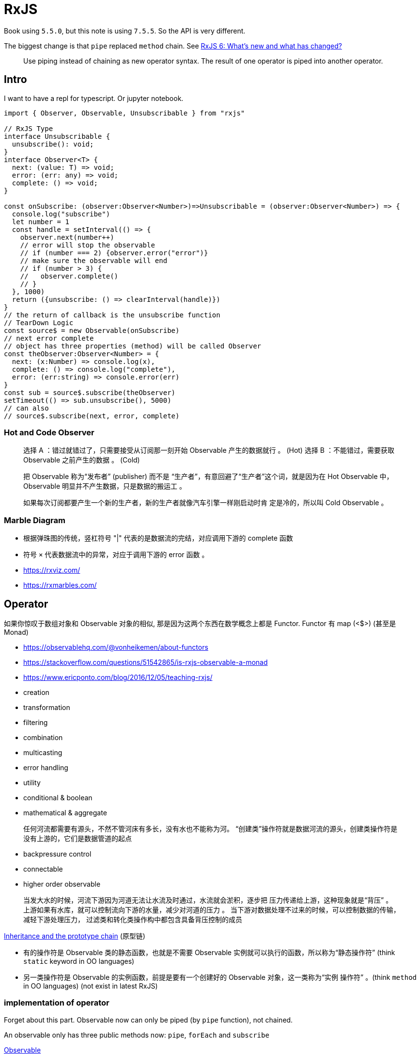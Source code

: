 # RxJS

Book using `5.5.0`, but this note is using `7.5.5`. So the API is very different.

The biggest change is that `pipe` replaced `method` chain. See https://auth0.com/blog/whats-new-in-rxjs-6/[RxJS 6: What's new and what has changed?]

> Use piping instead of chaining as new operator syntax. The result of one operator is piped into another operator.

## Intro

I want to have a repl for typescript. Or jupyter notebook.

```ts
import { Observer, Observable, Unsubscribable } from "rxjs"

// RxJS Type
interface Unsubscribable {
  unsubscribe(): void;
}
interface Observer<T> {
  next: (value: T) => void;
  error: (err: any) => void;
  complete: () => void;
}

const onSubscribe: (observer:Observer<Number>)=>Unsubscribable = (observer:Observer<Number>) => {
  console.log("subscribe")
  let number = 1
  const handle = setInterval(() => {
    observer.next(number++)
    // error will stop the observable
    // if (number === 2) {observer.error("error")}
    // make sure the observable will end
    // if (number > 3) {
    //   observer.complete()
    // }
  }, 1000)
  return ({unsubscribe: () => clearInterval(handle)})
}
// the return of callback is the unsubscribe function
// TearDown Logic
const source$ = new Observable(onSubscribe)
// next error complete
// object has three properties (method) will be called Observer
const theObserver:Observer<Number> = {
  next: (x:Number) => console.log(x),
  complete: () => console.log("complete"),
  error: (err:string) => console.error(err)
}
const sub = source$.subscribe(theObserver)
setTimeout(() => sub.unsubscribe(), 5000)
// can also
// source$.subscribe(next, error, complete)
```

### Hot and Code Observer

> 选择 A ：错过就错过了，只需要接受从订阅那一刻开始 Observable 产生的数据就行 。 (Hot)
选择 B ：不能错过，需要获取 Observable 之前产生的数据 。 (Cold)

> 把 Observable 称为“发布者” (publisher) 而不是
“生产者”，有意回避了“生产者”这个词，就是因为在 Hot Observable 中， Observable
明显并不产生数据，只是数据的搬运工 。

> 如果每次订阅都要产生一个新的生产者，新的生产者就像汽车引擎一样刚启动时肯
定是冷的，所以叫 Cold Observable 。

### Marble Diagram

- 根据弹珠图的传统，竖杠符号 "|" 代表的是数据流的完结，对应调用下游的 complete 函数
- 符号 `×` 代表数据流中的异常，对应于调用下游的 error 函数 。

- https://rxviz.com/ 
- https://rxmarbles.com/

## Operator


如果你惊叹于数组对象和 Observable 对象的相似, 那是因为这两个东西在数学概念上都是 Functor.
Functor 有 map (<$>) (甚至是 Monad)

- https://observablehq.com/@vonheikemen/about-functors
- https://stackoverflow.com/questions/51542865/is-rxjs-observable-a-monad
- https://www.ericponto.com/blog/2016/12/05/teaching-rxjs/

- creation
- transformation
- filtering
- combination
- multicasting
- error handling
- utility
- conditional & boolean
- mathematical & aggregate

> 任何河流都需要有源头，不然不管河床有多长，没有水也不能称为河。
“创建类”操作符就是数据河流的源头，创建类操作符是没有上游的，它们是数据管道的起点

- backpressure control
- connectable
- higher order observable

> 当发大水的时候，河流下游因为河道无法让水流及时通过，水流就会淤积，逐步把
压力传递给上游，这种现象就是“背压” 。
上游如果有水库，就可以控制流向下游的水量，减少对河道的压力 。
当下游对数据处理不过来的时候，可以控制数据的传输，减轻下游处理压力，
过滤类和转化类操作构中都包含具备背压控制的成员

https://developer.mozilla.org/en-US/docs/Web/JavaScript/Inheritance_and_the_prototype_chain[Inheritance and the prototype chain] (原型链)

- 有的操作符是 Observable 类的静态函数，也就是不需要 
Observable 实例就可以执行的函数，所以称为“静态操作符” 
(think `static` keyword in OO languages)
- 另一类操作符是 Observable 的实例函数，前提是要有一个创建好的 Observable 对象，这一类称为“实例
操作符” 。(think `method` in OO languages) (not exist in latest RxJS)

### implementation of operator

Forget about this part. Observable now can only be piped (by `pipe` function), not chained.

An observable only has three public methods now: `pipe`, `forEach` and `subscribe`

https://rxjs.dev/guide/observable[Observable]

```ts
import { Observer, Observable, Unsubscribable, Subscriber } from "rxjs"
// in RxJs func is project
// See Also https://rxjs.dev/api/operators/map
function customRxMap<T>(this: Observable<T>, func: (x: T) => T): void {
  const subscribe = (subscriber: Subscriber<T>) => {
    const sub = this.subscribe({
      next: val => subscriber.next(func(val)),
      error: err => subscriber.error(err),
      complete: () => subscriber.complete()
    })
    return undefined
  }
  return new Observable(subscribe)
}
```

当不再需要从某个 Observable 对象获取数据的时候, 就要退订这个Obsrvable 对象 。

```ts
function customRxMap<T>(this: Observable<T>, func: (x: T) => T) {
  const subscribe = (subscriber: Subscriber<T>) => {
    const sub = this.subscribe({
      next: val => subscriber.next(func(val)),
      error: err => subscriber.error(err),
      complete: () => subscriber.complete()
    })
    return { unsubscribe: sub.unsubscribe }
  }
  return new Observable(subscribe)
}
```

在之前的 `map` 实现中，对 `project` 的调用没有保护，最后这个异常错误就被抛了出
来，把整个程序的运行都破坏掉，这当然不是最理想的处理，更好的处理方式是捕获异
常错误，把异常错误沿着数据流往下游传递，最终如何处理交给 Observer 来决定，这是
更加可控的方法 。

```ts
function customRxMap<T>(this: Observable<T>, func: (x: T) => T) {
  const subscribe = (subscriber: Subscriber<T>) => {
    const sub = this.subscribe({
      next: val => {
        try { subscriber.next(func(val)) }
        catch (err) { subscriber.error(err) }
      },
      error: err => subscriber.error(err),
      complete: () => subscriber.complete()
    })
    return { unsubscribe: sub.unsubscribe }
  }
  return new Observable(subscribe)
}
```

>如果事件处理函数只被添加而不删除，那就有产生资源泄露的危险，
所以，一定要在退订的时候去掉挂在 DOM 上的这些事件处理函数 。

https://stackoverflow.com/questions/34208195/why-cant-i-access-this-within-an-arrow-function[Why can't I access `this` within an arrow function? ]

箭头函数中的 `this` 直接绑定于定义函数环境下的 `this` ，而不是执行时指定的 `this`

https://github.com/tc39/proposal-bind-operator[bind operator] (`::`)

https://stackoverflow.com/questions/48926644/what-is-the-difference-between-observable-lift-and-observable-pipe-in-rxjs[lift in rxjs]

> `lift` @deprecated Internal implementation detail, do not use directly. Will be made internal in v8. 

### pipe

forget about `bind` or `lattable`. Just use `pipe`, `pipe` and compose!

- `do` 改为 `tap` (side effect)
- `catch` 改为 `catchError`
- `switch` 改为 `switchAll`
- `finally` 改为 `finalize`

> 使用 pipeable 操作符， RxJS 才真正算得上实践了函数式编程

## Creation

[%header, cols="1,1"]
|===
|功能需求|适用的操作符
|直接操作观察者|create
|根据有限的数据产生同步数据流。| of
|产生一个数值范围内的数据|range
|以循环方式产生数据| generate
|重复产生数据流中的数据 |repeat 和 repeatWhen
|产生空数据流|empty
|产生直接出错的数据流|throw
|产生永不完结的数据流|never
|间隔给定时间持续产生数据 |interval 和 timer
|从数组等枚举类型数据产生数据流台 | from
|从 Promise 对象产生数据流 |fromPrornise
|从外部事件对象产生数据流 | fromEvent 和 fromEventPattern
|从 AJAX 请求结果产生数据流句| ajax
|延迟产生数据流 |defer
|===

### of

https://rxjs.dev/api/index/function/of[of]

```ts
import { of } from "rxjs"
const source$ = of(1, 2, 3)
```

需要注意的是, `source$` 被订阅时，吐出数据的过程是同步的，也就是没有任何时间
上的间隔，挤在一起，数据产生完毕之后，对应的 Observable 对象也就完结了 。

### range

not interesting

### generate

https://rxjs.dev/api/index/function/generate[generate]

like list comprehension

http://www-lia.deis.unibo.it/materiale/JS/developer.mozilla.org/en-US/docs/Web/JavaScript/Reference/Operators/Array_comprehensions.html[Array comprehensions]
https://tc39wiki.calculist.org/es6/array-comprehensions/[Array Comprehensions - TC39 Wiki]

在传统的 JavaScript 编程中，如果某个问题的解决方法是用一个 `for`` 循环产生的数据
集合，那么搬到 RxJS 的世界，就适合于使用 generate 来产生一个 Observable 对象 。

### repeat

```ts
const source$ = of(1, 2, 3, 4, 5)
const repeated$ = source$.pipe(repeat(5))
// 1, 2, 3, 4, 5 repeat 5 times
```

`repeated$` 是 一 个全新的 Observable 对象，它并没有改变 `source$`, `source$` 自始至
终还是只产生 1, 2, 3, 4, 5 然后就结束的数据流

```ts
const source$ = new Observable(observer => {
  setTimeout(() => observer.next(1), 1000)
  setTimeout(() => observer.next(2), 2000)
  setTimeout(() => observer.next(3), 3000)
  setTimeout(() => observer.complete(), 4000)
  return {unsubscribe: ()=> console.log("unsubscribe")}
})
```

repeat 只有在上游 Observable 对象完结之后才会重新订阅，因为在
完结之前， repeat 也不知道会不会有新的数据从上游被推送下来。

### Async

异步数据流，或者说异步 Observable 对象，不光要考虑产生什么数据，还要考虑这
些数据之间的时间间隔问题， RxJS 提供的操作符就是要让开发者在日常尽 量不要考虑时
间因素。

无论是简单列举数据的 of, 还是可以产生复杂组合的 range, 最后产生的 Observable 对象都是一口气把
数据传给下游，每个数据之间没有时间间隔

#### interval

#### timer

### from

from 可能是创建类操作符中包容性最强的一个了，因为它接受的参数只要
“像” Observable 就行，然后根据参数中的数据产生一个真正 的 Observable 对象。

“像” Observable 的对象很多，一个数组就像 Observable ，一个不是数组但是“像”
数组的对象也算，一个字符串也很像 Observable ，一个 JavaScript 中的 generator 也很像
Observable, 一个 Promise 对象也很像，所以， from 可以把任何对象都转化为 Observable
对象。

### fromPromise

fetch

虽然句 `ajax` 这个操作符能够把 AJAX 请求和 RxJS 的数据流串接起来，但是从上面这
个例子看来，代码冗长，相比于其他 AJAX 请求的处理方式真的没有什么优势，这是因
为这个例子实在太过简单，简单的应用场景应用 RxJS 都会显得用力过度
只有当处理复杂的逻辑时，通过操作符组合实现数据流处理才能彰显威力。

### fromEvent

fromEvent 的第一个参数是一个事件源， 在浏览器中， 最常见的事件源就是特定的
DOM 元素，第二个参数是事件的名称，对应 DOM 事 件就是 click, mousemove 这样的
字符串。

fromEvent 是 DOM 和 RxJS 世界的桥梁

fromEvent 除了可以从 DOM 中获得数据，还可以从 Node.js 的 events 中获得数据

fromEvent 产生的是 Hot Observable

### defer

https://rxjs.dev/api/index/function/defer[defer]

这个 Observable 只是一 个代理 ，在创建之时并不会做分配资源的工作，只有
当被订阅的时候，才会去创建真正占用资源的 Observable
之前产生的代理 Observable
会把所有工作都转交给真正占用资源的 Observable 。

## Combination

[%header, cols="1,1"]
|===
|功能需求|适用的操作符
|把多个数据流 以首尾相连方式合并 | concat 和 concatAll
|把多个数据流中数据以先到先得方式合并 | merge 和 mergeAll
|把多个数据流中数据以一一对应方式合并 | zip 和 zipAll
|持续合并多个数据流中最新产生的数据 | combineLatest, combineAll 和 withLatestFrom
|从多个数据流中选取第一个产生内容的数据流 | race
|在数据流前面添加一个指定数据 | startWith
|只获取多个数据流最后产生的那个数据 | forkJoin
|从高阶数据流中切换数据源 | switch 和 exhaust
|===

### concat

如果一个 Observable 对象不会完结, 那排在后面的 Observable 对象永远没有上场的机会

### merge

merge 会第一时间订阅所有 的上游 Observable ，然后对上游的
数据采取“先到先得”的策略， 任何一个 Observable 只要有数据推下来，就立刻转给下游 Observable 对象。

### zip

数据积压问题

### combineLatest

zip 对上游数据只使用一次，用过一个数据之后
就不会再用，但是 combineLatest 可能会反复使用上游产生的最新数据

See also https://rxjs.dev/api/index/function/withLatestFrom[withLatestFrom]

### race

胜者通吃，败者则失去所有机会。

第一个吐出数据的 Observable 对象就是胜者， race 产生的 Observable 就会完全采用
胜者 Observable 对象的数据 ，其余的输入 Observable 对象则会被退订而抛弃。

### forkJoin

forkJoin 就 是 RxJS 界的 `Promise.all`

### Higher Order Observables

所谓高阶 Observable ，指的是产生的数据依然是 Observable 的 Observable。

## Utils


[%header, cols="1,1"]
|===
|功能需求|适用的操作符
|统计数据流中产生的所有数据个数| count
|获得数据流中最大或者最小的数据 | max 和 min
|对数据流中所有数据进行规约操作 | reduce (our old friend)
|判断是否所有数据满足某个判定条件 | every
|找到第一个满足判定条件的数据 | find 和 find Index
|判断一个数据流是否不包含任何数据 | isEmpty
|如果一个数据流为空就默认产生一个指定数据 | defaultIfEmpty
|===

### reduce

```haskell
foldl :: (b -> a -> b) -> b -> t a -> b
foldl (\acc x -> acc + x) 0 [1, 2, 3, 4]
foldl (+) 0 [1, 2, 3, 4]
foldl (\acc x -> ((fst acc) + x, (snd acc) + 1)) (0,0) [1, 2, 3, 4]
```

### every

通常不要对一个永不完结的 Observable 对象使用 every 这个操作符，因
为很可能产生的新 Observable 对象也是永不完结的

### find

有人说， RxJS 就是异步处理世界的 lodash

找到上游 Observable 对象中满足判定条件的第一个数
据，产生的 Observable 对象在吐出数据之后会立刻完结

## Filter

[%header, cols="1,1"]
|===
|功能需求|适用的操作符
|过滤掉不满足判定条件的数据|filter
|获得满足判定条件的第一个数据|first
|获得满足判定条件的最后一个数据|last
|从数据流中选取最先出现的若干数据|take
|从数据流中选取最后出现的若干数据|takeLast
|从数据流中选取数据直到某种情况发生|take While 和 take Until
|从数据流中忽略最先出现的若干数据|skip
|从数据流中忽略数据直到某种情况发生|skipwhile 和 skipUntil
|基于时间的数据流量筛选|throttleTirne, debounceTime 和 auditTime
|基于数据内容的数据流量筛选|throttle, debounce 和 audit
|基于采样方式的数据流盘筛选|sample 和 sampleTime
|删除重复的数据|distnct
|删除重复的连续数据|distnctUntilChanged 和 distinctUntilKeyChanged
|忽略数据流中的所有数据|ignoreElernents
|只选取指定出现位置的数据|elementAt
|判断是否只有一个数据满足判定条件|single
|===

回压控制操作符包含

- throttle
- debounce
- audit
- sample
- throttleTime
- debounceTime
- auditTime
- sampleTime

不带 Time 后缀的操作符是利用另一个 Observable 对象来控制如何抛弃来自上游 Observable 对象的数据, 简单利用时间做回压控制的操作符就只能带上Time 后缀了

## Transformation

map, we can achieve everything.

pluck 也有优点，就是能够自动处理字段不存在的情况,
pluck 发现某一层字段为空，对应就会给下游传递 undefined

### 无损回压

归根结底，无损的回压控制就是把上游在一段时间内产生的数据放
到 一个数据集合里，然后把这个数据集合一次丢给下游 。

从某种意义上说，无损的回压控制，实际上就是把数据取舍的决策权交给了下游。

- 将上游数据放在数组中传给下游的操作都包含 buffer 这个词
- 将上游数据放在 Observable 中传给下游的操作符都包含 window 这个词

### higher order map

所有高阶 map 的操作符都有一个函数参数 project, 但是和普通 map 不同，普通 map
只是把一个数据映射为另一个数据，而高阶 map 的函数参数 project 把一个数据映射为一
个 Observable 对象 。

不只是把 project 返回的结果丢给下游就完事，而是把每个内部 Observable 中的数据做组合，
通俗一点 说就是 “砸平”，最后传给下游的依然是普通的一阶 Observable 对象 。

`flatMap`/`>>=`

- concatMap = map + concatAll
- mergeMap = map + mergeAll
- switchMap = map + switch
- exhaustMap = map + exhaust

> 为了向后兼容， flatMap 作为 mergeMap 的一个别名 (alias) 存在，所
有对 mergeMap 的使用也可以用 flatMap 替代 。

### scan

https://rxjs.dev/api/index/function/scan[scan]

> It's like reduce, but emits the current accumulation state after each update

scan 可能是 RxJS 中对构建交互式应用程序最重要的一个操作符，因为它能够维持应
用的当前状态， 一方面可以根据数据流持续更新这些状态， 另一方面可以持续把更新的
状态传给另一个数据流用来做必要处理。

## Error Handling

> 看到Prorn1叫使用也有上游下游, 也有链式调用，是不是觉得 Promise 和 RxJS
的 Observable 很类似？ 两者在范畴论中都属于 Monad 类型

当 fetch 函数返回一个 Promise ，如果这次调用失败了，这个 Promise 对象也就走到头了，不可能
让它重新尝试一次 。

https://rxjs.dev/guide/observable[Observable]

[%header, cols="h,1,1"]
|===
|       |Single 	|Multiple
|Pull 	|Function |Iterator
|Push 	|Promise 	|Observable
|===

如果让一个函数可以抛 (throw) 出错误异常，那这个函数就不是纯函数，因为 throw
等于增加了一个新的函数出口，抛出去的异常会改变外部的状态。 总之，能够抛出异常
的函数违背了函数式编程的要求。

从函数调用者的角度来看，如果一个函数可能会抛出异常，那调用者不仅要关心函
数的返回值如何处理这加重了函数调用者的负担。

## Multicast

> Rx.JS 是支持一个 Observable 被多次 subscribe的. 所以, Rx.JS 支持多播，但是，表面上看到的是多播，实质上还是单播。

Hot Observable

- fromPromise
- fromEvent
- fromEventPattern

真正的多播，必定是无论有多少 Observer 来 subscribe, 推给 Observer 的都是一样的数据源，满足这种条件的，就是 Hot Observable

Cold Observable 更“懒”体现在，如果没有订阅者，连数据都不会真正产生，对于 Hot Observable, 没有订阅者的情况下，数据依然会产生，只不过不传入数据管道。

### Subject

一个 Subject 既有 Observable 的接口，也具有 Observer 的接口，一个 Subject 就具备上述的两个职责。

Observable 对 Observer 是没有“记忆”的 ，但是 Subject 却记得住有哪些 Observer 订阅了自己。

所谓不能重复使用， 指的是一个 Subject 对象一旦被调用了 complete
或者 error 函数，那么，它作为 Observable 的生命周期也就结束了，后续还想调用这个
Subject 对象的 next 函数传递数据给下游，就如同泥牛入大诲，一去不回，没有任何反应。

> 业界并没有习惯把 Subject 对象的变量名加上 `$` 后缀

### https://www.learnrxjs.io/learn-rxjs/operators/multicasting[Multicasting Operators]

- multicast
- share
- publish

## Sheduler

因为 JavaScript 是单线程的语言，根本没得选，所以 RxJS 中提供的 Scheduler 种类也没有其他 Rx 实现那么丰富多彩。

RxJS 中 Scheduler 可以控制 Observable 对象产生数据的时机和节奏

> ザ・ワールド

Scheduler 说现在是何年何月何日几时几分几秒，那 Observable 对象就认为现在就是何年何月何日几时几分几秒

## Debug & Test

TODO

long live the `console.log`!

https://rxjs.dev/api/index/function/tap[tap] (`do` in earlier versions)

> Used to perform side-effects for notifications from the source observable

## RxJS and React

> 但是 Angular 是一个不中立的框架。所谓“不中立”，指的是如果我们使用 Angular, 那么整个应用的结构就必须按照 Angular 的规矩来行事 。(opinionated)

React 并没有要求开发者必须要使用 Flux 或者 Redux 或者 MobX 来管理数据 (Try React Context!)

I know React so I skip the intro.

也把“聪明组件”叫做“容器组件” (container component), 
把“傻瓜组件”叫做“展示组件” (presentational component), 这种称呼也很形象，
因为外层的组件的确就像是内层组件的 一个容器，而傻瓜组件的工作就是专心负责界面的展示 。

Here is functional component version of https://github.com/mocheng/dissecting-rxjs/blob/master/chapter-13/react-rxjs/rxjs-container/src/Counter.js[Counter]

```ts
const RxCounter = () => {
  const [count, setCount] = useState(0)
  // observable should be part of state
  // _setCounter should not be used
  const [counter, _setCounter] = useState(new Subject<number>())
  useEffect(() => {
    const sub = counter.pipe(scan((res, inc)=> res + inc, 0)).subscribe(setCount)
    return (() => sub.unsubscribe())
  }, [counter]) // depends on counter
  return(
    <>
      <button onClick={()=>counter.next(1)}>+</button>
      <p>{`Count is ${count}`}</p>
      <button onClick={()=>counter.next(-1)}>-</button>
    </>
  )
}
```

> 组件 state 的初始化直接 以类的属性形式存在，在这里我们使用的
是另一种方式，在 `constructor` 中给 `this.state` 赋值，两种方式的效果是一模一样的。

我们创造了一个 Subject 对象，赋值给 `this.counter`，这个对象就是连接 RxJS 和 React 的纽带。
(and it must be state to survive after component changing state)

> 不难发现，用 RxJS 来管理 React 的状态有比较固定的模式，就是通过 Subject 为桥梁来连接 RxJS 数据流和 React 组件的状态。

If you get used to Svelte, you will find that it's unnaturl
to declare state by `useState`. You can just `let`.

https://timdeschryver.dev/blog/unlocking-reactivity-with-svelte-and-rxjs[Unlocking reactivity with Svelte and RxJS]

### HOC

https://reactjs.org/docs/higher-order-components.html[HOC]

Not interesting. Can't see too much benefit in functional component.

### Timer

```ts
import { Observer, Observable, Unsubscribable, Subscriber, of, map, repeat, Subject, scan, interval, switchMap, EMPTY, BehaviorSubject, timeInterval } from "rxjs"
import { padStart } from 'lodash'
import { match } from 'ts-pattern'


const ms2Time = (milliseconds:number) => {
  let ms = Math.floor(milliseconds % 1000).toString()
  let seconds = Math.floor((milliseconds / 1000) % 60).toString()
  let minutes = Math.floor((milliseconds / (1000 * 60)) % 60).toString()
  let hours = Math.floor(milliseconds / (1000 * 60 * 60)).toString()

  return padStart(hours, 2, '0') + ":" 
          + padStart(minutes, 2, '0') + ":" 
          + padStart(seconds, 2, '0') + "." 
          + padStart(ms, 3, '0');
}

const Timer = () => {
  // no idea what's the meaning of BehaviorSubject
  // one can achieve the same result by using Subject
  const [subject, _setSubject] = useState(new BehaviorSubject<number|never>(0))
  const [count, setCount] = useState(0)
  enum Btn {
    Start,
    Stop,
    Reset
  }
  useEffect(() => {
    const start = interval(10).pipe(
      timeInterval(),
      scan((res, inc)=> res + (inc.interval), 0))
    const stop =  EMPTY
    const reset = of(0)
    const sub = subject.pipe(
      switchMap((val:Btn) => {
        return match(val)
                .with(Btn.Start, () => start)
                .with(Btn.Stop, () => stop)
                .with(Btn.Reset, () => reset)
                .otherwise(() => reset)
      }))
      .subscribe(setCount)
    return (() => sub.unsubscribe())
  }, [subject])
  return(
    <>
      <p>{`${ms2Time(count)}`}</p>
      <button onClick={()=>subject.next(Btn.Start)}>Start</button>
      <button onClick={()=>subject.next(Btn.Stop)}>Stop</button>
      <button onClick={()=>subject.next(Btn.Reset)}>Reset</button>
    </>
  )
}
```

当点击“停止”按钮时, switchMap 会得到一个空 Observable 对象
给下游传递的就是它保留的最新数据，这就实现了点击“停止”时让显示时间停止的效果。

## Redux

Why not using `Context`?

毫无疑问，一般就应该把 Provider 放在应用组件树的最顶层，
这样所有的组件都访问唯一的 store.

> `Redux` is overkill just to pass data from parent to child but `Context API` truly shines in this case. When you have a lot of dynamic data Redux got your back!

## Redux-Observable

https://github.com/redux-observable/redux-observable[Redux-Observable]